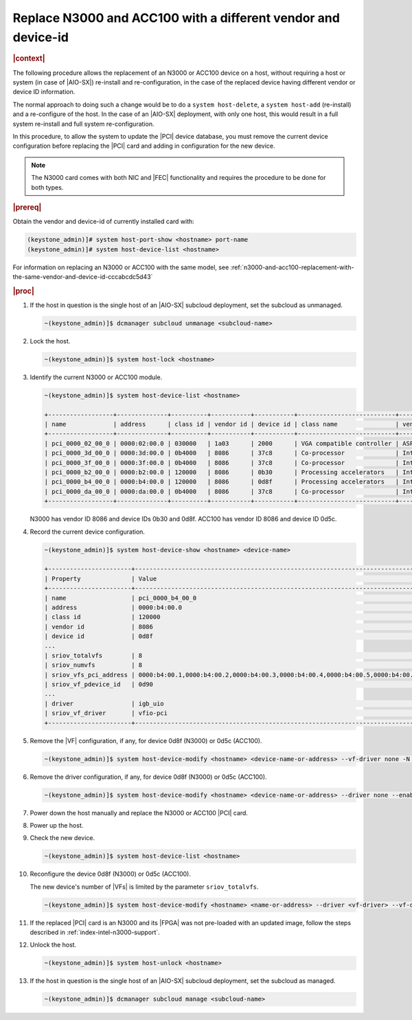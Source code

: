 .. _fec-replacement-with-different-vendor-or-device-id-b1ab1440e15f:

==============================================================
Replace N3000 and ACC100 with a different vendor and device-id
==============================================================

.. rubric:: |context|

The following procedure allows the replacement of an N3000 or ACC100 device on
a host, without requiring a host or system (in case of |AIO-SX|) re-install and
re-configuration, in the case of the replaced device having different vendor or
device ID information.

The normal approach to doing such a change would be to do a ``system
host-delete``, a ``system host-add`` (re-install) and a re-configure of the
host.  In the case of an |AIO-SX| deployment, with only one host, this
would result in a full system re-install and full system re-configuration.

In this procedure, to allow the system to update the |PCI| device database, you
must remove the current device configuration before replacing the |PCI| card
and adding in configuration for the new device.

.. note::
    The N3000 card comes with both NIC and |FEC| functionality and requires the
    procedure to be done for both types.

.. rubric:: |prereq|

Obtain the vendor and device-id of currently installed card with:

.. code-block::

   (keystone_admin)]# system host-port-show <hostname> port-name
   (keystone_admin)]# system host-device-list <hostname>

For information on replacing an N3000 or ACC100 with the same model, see
:ref:`n3000-and-acc100-replacement-with-the-same-vendor-and-device-id-cccabcdc5d43`

.. rubric:: |proc|

#.  If the host in question is the single host of an |AIO-SX| subcloud
    deployment, set the subcloud as unmanaged.

    .. code-block::

        ~(keystone_admin)]$ dcmanager subcloud unmanage <subcloud-name>

#.  Lock the host.

    .. code-block::

        ~(keystone_admin)]$ system host-lock <hostname>

#.  Identify the current N3000 or ACC100 module.

    .. code-block::

        ~(keystone_admin)]$ system host-device-list <hostname>

        +------------------+--------------+----------+-----------+-----------+---------------------------+-------------------------+-------------------------------------+-----------+---------+
        | name             | address      | class id | vendor id | device id | class name                | vendor name             | device name                         | numa_node | enabled |
        +------------------+--------------+----------+-----------+-----------+---------------------------+-------------------------+-------------------------------------+-----------+---------+
        | pci_0000_02_00_0 | 0000:02:00.0 | 030000   | 1a03      | 2000      | VGA compatible controller | ASPEED Technology, Inc. | ASPEED Graphics Family              | 0         | True    |
        | pci_0000_3d_00_0 | 0000:3d:00.0 | 0b4000   | 8086      | 37c8      | Co-processor              | Intel Corporation       | C62x Chipset QuickAssist Technology | 0         | True    |
        | pci_0000_3f_00_0 | 0000:3f:00.0 | 0b4000   | 8086      | 37c8      | Co-processor              | Intel Corporation       | C62x Chipset QuickAssist Technology | 0         | True    |
        | pci_0000_b2_00_0 | 0000:b2:00.0 | 120000   | 8086      | 0b30      | Processing accelerators   | Intel Corporation       | Device 0b30                         | 1         | True    |
        | pci_0000_b4_00_0 | 0000:b4:00.0 | 120000   | 8086      | 0d8f      | Processing accelerators   | Intel Corporation       | Device 0d8f                         | 1         | True    |
        | pci_0000_da_00_0 | 0000:da:00.0 | 0b4000   | 8086      | 37c8      | Co-processor              | Intel Corporation       | C62x Chipset QuickAssist Technology | 1         | True    |
        +------------------+--------------+----------+-----------+-----------+---------------------------+-------------------------+-------------------------------------+-----------+---------+

    N3000 has vendor ID 8086 and device IDs 0b30 and 0d8f. ACC100 has vendor ID
    8086 and device ID 0d5c.

#.  Record the current device configuration.

    .. code-block::

        ~(keystone_admin)]$ system host-device-show <hostname> <device-name>

        +-----------------------+---------------------------------------------------------------------------------------------------------+
        | Property              | Value                                                                                                   |
        +-----------------------+---------------------------------------------------------------------------------------------------------+
        | name                  | pci_0000_b4_00_0                                                                                        |
        | address               | 0000:b4:00.0                                                                                            |
        | class id              | 120000                                                                                                  |
        | vendor id             | 8086                                                                                                    |
        | device id             | 0d8f                                                                                                    |
        ...
        | sriov_totalvfs        | 8                                                                                                       |
        | sriov_numvfs          | 8                                                                                                       |
        | sriov_vfs_pci_address | 0000:b4:00.1,0000:b4:00.2,0000:b4:00.3,0000:b4:00.4,0000:b4:00.5,0000:b4:00.6,0000:b4:00.7,0000:b4:01.0 |
        | sriov_vf_pdevice_id   | 0d90                                                                                                    |
        ...
        | driver                | igb_uio                                                                                                 |
        | sriov_vf_driver       | vfio-pci                                                                                                |
        +-----------------------+---------------------------------------------------------------------------------------------------------+


#.  Remove the |VF| configuration, if any, for device 0d8f (N3000) or 0d5c
    (ACC100).

    .. code-block::

        ~(keystone_admin)]$ system host-device-modify <hostname> <device-name-or-address> --vf-driver none -N 0

#.  Remove the driver configuration, if any, for device 0d8f (N3000) or 0d5c
    (ACC100).

    .. code-block::

       ~(keystone_admin)]$ system host-device-modify <hostname> <device-name-or-address> --driver none --enable false

#.  Power down the host manually and replace the N3000 or ACC100 |PCI| card.

#.  Power up the host.

#.  Check the new device.

    .. code-block::

       ~(keystone_admin)]$ system host-device-list <hostname>

#.  Reconfigure the device 0d8f (N3000) or 0d5c (ACC100).

    The new device's number of |VFs| is limited by the parameter
    ``sriov_totalvfs``.

    .. code-block::

        ~(keystone_admin)]$ system host-device-modify <hostname> <name-or-address> --driver <vf-driver> --vf-driver <vf driver> -N <number-of-vfs> --enable true

#.  If the replaced |PCI| card is an N3000 and its |FPGA| was not
    pre-loaded with an updated image, follow the steps described in
    :ref:`index-intel-n3000-support`.

#.  Unlock the host.

    .. code-block::

        ~(keystone_admin)]$ system host-unlock <hostname>

#.  If the host in question is the single host of an |AIO-SX| subcloud
    deployment, set the subcloud as managed.

    .. code-block::

        ~(keystone_admin)]$ dcmanager subcloud manage <subcloud-name>
